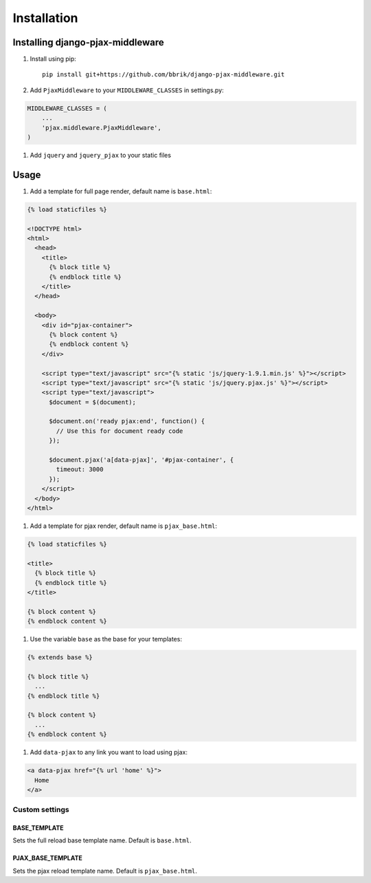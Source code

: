 ============
Installation
============

Installing django-pjax-middleware
~~~~~~~~~~~~~~~~~~~~~~~~~~~~~~~~~

#. Install using pip::

    pip install git+https://github.com/bbrik/django-pjax-middleware.git

#. Add ``PjaxMiddleware`` to your ``MIDDLEWARE_CLASSES`` in settings.py:

.. code-block:: python

    MIDDLEWARE_CLASSES = (
        ...
        'pjax.middleware.PjaxMiddleware',
    )

#. Add ``jquery`` and ``jquery_pjax`` to your static files


Usage
~~~~~

#. Add a template for full page render, default name is ``base.html``:

.. code-block:: html

    {% load staticfiles %}

    <!DOCTYPE html>
    <html>
      <head>
        <title>
          {% block title %}
          {% endblock title %}
        </title>
      </head>

      <body>
        <div id="pjax-container">
          {% block content %}
          {% endblock content %}
        </div>

        <script type="text/javascript" src="{% static 'js/jquery-1.9.1.min.js' %}"></script>
        <script type="text/javascript" src="{% static 'js/jquery.pjax.js' %}"></script>
        <script type="text/javascript">
          $document = $(document);
          
          $document.on('ready pjax:end', function() {
            // Use this for document ready code
          });
        
          $document.pjax('a[data-pjax]', '#pjax-container', {
            timeout: 3000
          });
        </script>
      </body>
    </html>


#. Add a template for pjax render, default name is ``pjax_base.html``:

.. code-block:: html

    {% load staticfiles %}

    <title>
      {% block title %}
      {% endblock title %}
    </title>

    {% block content %}
    {% endblock content %}


#. Use the variable ``base`` as the base for your templates:

.. code-block:: html

    {% extends base %}

    {% block title %}
      ...
    {% endblock title %}

    {% block content %}
      ...
    {% endblock content %}

#. Add ``data-pjax`` to any link you want to load using pjax:

.. code-block:: html

    <a data-pjax href="{% url 'home' %}">
      Home
    </a>


Custom settings
***************

BASE_TEMPLATE
+++++++++++++

Sets the full reload base template name. Default is ``base.html``.

PJAX_BASE_TEMPLATE
++++++++++++++++++

Sets the pjax reload template name. Default is ``pjax_base.html``.

